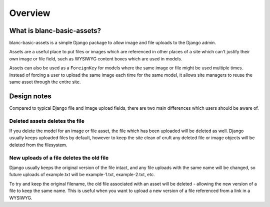========
Overview
========


What is blanc-basic-assets?
===========================

blanc-basic-assets is a simple Django package to allow image and file uploads
to the Django admin.

Assets are a useful place to put files or images which are referenced in other
places of a site which can't justify their own image or file field, such as
WYSIWYG content boxes which are used in models.

Assets can also be used as a ``ForeignKey`` for models where the same image or
file might be used multiple times. Instead of forcing a user to upload the
same image each time for the same model, it allows site managers to reuse the
same asset through the entire site.


Design notes
============

Compared to typical Django file and image upload fields, there are two main
differences which users should be aware of.

Deleted assets deletes the file
-------------------------------

If you delete the model for an image or file asset, the file which has been
uploaded will be deleted as well. Django usually keeps uploaded files by
default, however to keep the site clean of cruft any deleted file or image
objects will be deleted from the filesystem.

New uploads of a file deletes the old file
------------------------------------------

Django usually keeps the original version of the file intact, and any file
uploads with the same name will be changed, so future uploads of example.txt
will be example-1.txt, example-2.txt, etc.

To try and keep the original filename, the old file associated with an asset
will be deleted - allowing the new version of a file to keep the same name.
This is useful when you want to upload a new version of a file referenced from
a link in a WYSIWYG.
